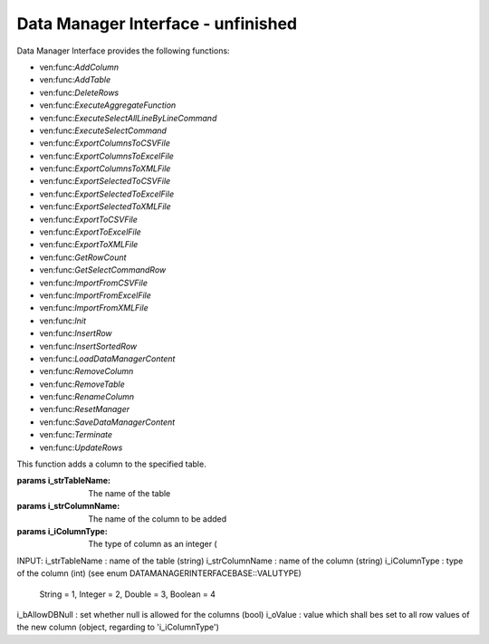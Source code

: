 Data Manager Interface - unfinished
=============================

Data Manager Interface provides the following functions: 

- ven:func:`AddColumn`
- ven:func:`AddTable`
- ven:func:`DeleteRows`
- ven:func:`ExecuteAggregateFunction`
- ven:func:`ExecuteSelectAllLineByLineCommand`
- ven:func:`ExecuteSelectCommand`
- ven:func:`ExportColumnsToCSVFile`
- ven:func:`ExportColumnsToExcelFile`
- ven:func:`ExportColumnsToXMLFile`
- ven:func:`ExportSelectedToCSVFile`
- ven:func:`ExportSelectedToExcelFile`
- ven:func:`ExportSelectedToXMLFile`
- ven:func:`ExportToCSVFile`
- ven:func:`ExportToExcelFile`
- ven:func:`ExportToXMLFile`
- ven:func:`GetRowCount`
- ven:func:`GetSelectCommandRow`
- ven:func:`ImportFromCSVFile`
- ven:func:`ImportFromExcelFile`
- ven:func:`ImportFromXMLFile`
- ven:func:`Init`
- ven:func:`InsertRow`
- ven:func:`InsertSortedRow`
- ven:func:`LoadDataManagerContent`
- ven:func:`RemoveColumn`
- ven:func:`RemoveTable`
- ven:func:`RenameColumn`
- ven:func:`ResetManager`
- ven:func:`SaveDataManagerContent`
- ven:func:`Terminate`
- ven:func:`UpdateRows`

.. ven:function:: AddColumn(variable i_strTableName, variable i_strColumnName, variable i_iColumnType, variable i_bAllowDBNull, variable i_oValue)

This function adds a column to the specified table.

:params i_strTableName: The name of the table
:params i_strColumnName: The name of the column to be added
:params i_iColumnType: The type of column as an integer (

INPUT:
i_strTableName : name of the table (string)
i_strColumnName : name of the column (string)
i_iColumnType : type of the column (int) (see enum DATAMANAGERINTERFACEBASE::VALUTYPE)
                               String = 1, Integer = 2, Double = 3, Boolean = 4
i_bAllowDBNull : set whether null is allowed for the columns (bool)
i_oValue : value which shall bes set to all row values of the new column (object, regarding to 'i_iColumnType')
